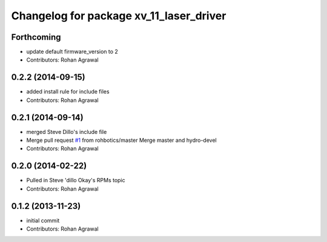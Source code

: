 ^^^^^^^^^^^^^^^^^^^^^^^^^^^^^^^^^^^^^^^^
Changelog for package xv_11_laser_driver
^^^^^^^^^^^^^^^^^^^^^^^^^^^^^^^^^^^^^^^^

Forthcoming
-----------
* update default firmware_version to 2
* Contributors: Rohan Agrawal

0.2.2 (2014-09-15)
------------------
* added install rule for include files
* Contributors: Rohan Agrawal

0.2.1 (2014-09-14)
------------------
* merged Steve Dillo's include file
* Merge pull request `#1 <https://github.com/rohbotics/xv_11_laser_driver/issues/1>`_ from rohbotics/master
  Merge master and hydro-devel
* Contributors: Rohan Agrawal

0.2.0 (2014-02-22)
------------------
* Pulled in Steve 'dillo Okay's RPMs topic
* Contributors: Rohan Agrawal

0.1.2 (2013-11-23)
------------------
* initial commit
* Contributors: Rohan Agrawal
